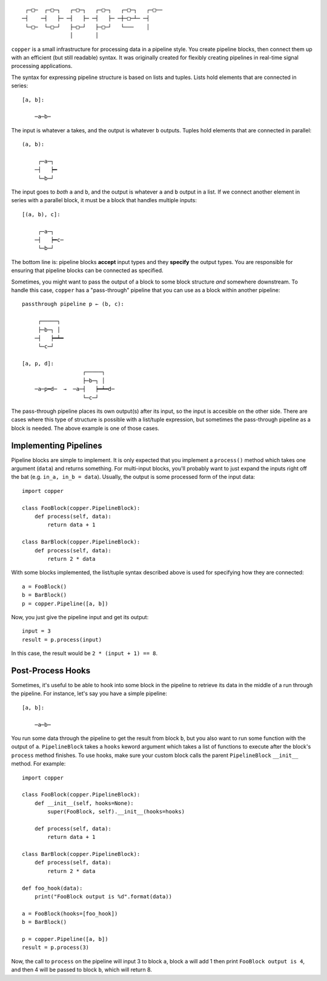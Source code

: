 ::

     ┌─□─  ┌─□─┐   ┌─□─┐   ┌─□─┐   ┌─□─┐   ┌─□──
    ─┤    ─┤   ├─ ─┤   ├─ ─┤   ├─ ─┼─□─┴─ ─┤
     └─□─  └─□─┘   ├─□─┘   ├─□─┘   └───    │
                   │       │


.. image:: https://api.travis-ci.org/ucdrascal/copper.svg?branch=master
    :target: https://travis-ci.org/ucdrascal/copper
    :alt: Travis CI Status

.. image:: https://codecov.io/gh/ucdrascal/copper/branch/master/graph/badge.svg
    :target: https://codecov.io/gh/ucdrascal/copper

``copper`` is a small infrastructure for processing data in a pipeline style.
You create pipeline blocks, then connect them up with an efficient (but still
readable) syntax. It was originally created for flexibly creating pipelines
in real-time signal processing applications.

The syntax for expressing pipeline structure is based on lists and tuples.
Lists hold elements that are connected in series::

    [a, b]:

        ─a─b─

The input is whatever ``a`` takes, and the output is whatever ``b`` outputs.
Tuples hold elements that are connected in parallel::

    (a, b):

         ┌─a─┐
        ─┤   ┝━
         └─b─┘

The input goes to *both* ``a`` and ``b``, and the output is whatever ``a`` and
``b`` output in a list. If we connect another element in series with a parallel
block, it must be a block that handles multiple inputs::

    [(a, b), c]:

         ┌─a─┐
        ─┤   ┝━c─
         └─b─┘

The bottom line is: pipeline blocks **accept** input types and they **specify**
the output types. You are responsible for ensuring that pipeline blocks can be
connected as specified.

Sometimes, you might want to pass the output of a block to some block structure
*and* somewhere downstream. To handle this case, ``copper`` has
a "pass-through" pipeline that you can use as a block within another pipeline::

    passthrough pipeline p ← (b, c):

         ┌─────┐
         ├─b─┐ │
        ─┤   ┝━┷━
         └─c─┘

    [a, p, d]:
                       ┌─────┐
                       ├─b─┐ │
        ─a─p━d─  →  ─a─┤   ┝━┷━d─
                       └─c─┘

The pass-through pipeline places its own output(s) after its input, so the
input is accesible on the other side. There are cases where this type of
structure is possible with a list/tuple expression, but sometimes the
pass-through pipeline as a block is needed. The above example is one of those
cases.


Implementing Pipelines
----------------------

Pipeline blocks are simple to implement. It is only expected that you implement
a ``process()`` method which takes one argument (``data``) and returns
something. For multi-input blocks, you'll probably want to just expand the
inputs right off the bat (e.g. ``in_a, in_b = data``). Usually, the output is
some processed form of the input data::

    import copper

    class FooBlock(copper.PipelineBlock):
        def process(self, data):
            return data + 1

    class BarBlock(copper.PipelineBlock):
        def process(self, data):
            return 2 * data

With some blocks implemented, the list/tuple syntax described above is used for
specifying how they are connected::

    a = FooBlock()
    b = BarBlock()
    p = copper.Pipeline([a, b])

Now, you just give the pipeline input and get its output::

    input = 3
    result = p.process(input)

In this case, the result would be ``2 * (input + 1) == 8``.


Post-Process Hooks
------------------

Sometimes, it's useful to be able to hook into some block in the pipeline to
retrieve its data in the middle of a run through the pipeline. For instance,
let's say you have a simple pipeline::

    [a, b]:

        ─a─b─

You run some data through the pipeline to get the result from block ``b``, but
you also want to run some function with the output of ``a``. ``PipelineBlock``
takes a ``hooks`` keword argument which takes a list of functions to execute
after the block's ``process`` method finishes. To use hooks, make sure your
custom block calls the parent ``PipelineBlock`` ``__init__`` method. For
example::

    import copper

    class FooBlock(copper.PipelineBlock):
        def __init__(self, hooks=None):
            super(FooBlock, self).__init__(hooks=hooks)

        def process(self, data):
            return data + 1

    class BarBlock(copper.PipelineBlock):
        def process(self, data):
            return 2 * data

    def foo_hook(data):
        print("FooBlock output is %d".format(data))

    a = FooBlock(hooks=[foo_hook])
    b = BarBlock()

    p = copper.Pipeline([a, b])
    result = p.process(3)

Now, the call to ``process`` on the pipeline will input 3 to block ``a``, block
``a`` will add 1 then print ``FooBlock output is 4``, and then 4 will be passed
to block ``b``, which will return 8.
